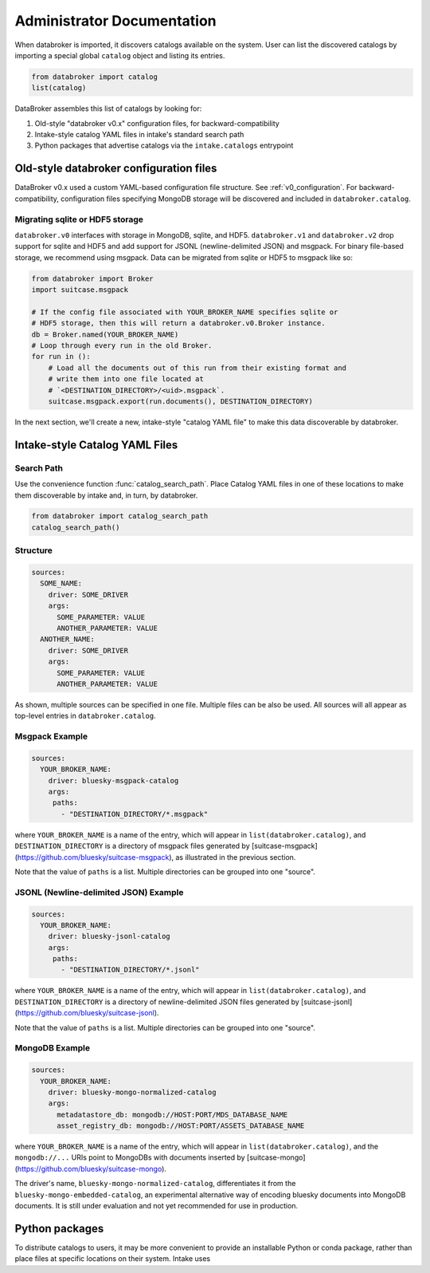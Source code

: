 ***************************
Administrator Documentation
***************************

When databroker is imported, it discovers catalogs available on the system.
User can list the discovered catalogs by importing a special global ``catalog``
object and listing its entries.

.. code:: python

   from databroker import catalog
   list(catalog)

DataBroker assembles this list of catalogs by looking for:

1. Old-style "databroker v0.x" configuration files, for backward-compatibility
2. Intake-style catalog YAML files in intake's standard search path
3. Python packages that advertise catalogs via the ``intake.catalogs``
   entrypoint

Old-style databroker configuration files
========================================

DataBroker v0.x used a custom YAML-based configuration file structure. See
:ref:`v0_configuration`. For backward-compatibility, configuration files
specifying MongoDB storage will be discovered and included in
``databroker.catalog``.

Migrating sqlite or HDF5 storage
--------------------------------

``databroker.v0`` interfaces with storage in MongoDB, sqlite, and HDF5.
``databroker.v1`` and ``databroker.v2`` drop support for sqlite and HDF5 and
add support for JSONL (newline-delimited JSON) and msgpack. For binary
file-based storage, we recommend using msgpack. Data can be migrated from
sqlite or HDF5 to msgpack like so:

.. code-block:: python

   from databroker import Broker
   import suitcase.msgpack

   # If the config file associated with YOUR_BROKER_NAME specifies sqlite or
   # HDF5 storage, then this will return a databroker.v0.Broker instance.
   db = Broker.named(YOUR_BROKER_NAME)
   # Loop through every run in the old Broker.
   for run in ():
       # Load all the documents out of this run from their existing format and
       # write them into one file located at
       # `<DESTINATION_DIRECTORY>/<uid>.msgpack`.
       suitcase.msgpack.export(run.documents(), DESTINATION_DIRECTORY)

In the next section, we'll create a new, intake-style "catalog YAML file" to
make this data discoverable by databroker.

Intake-style Catalog YAML Files
===============================

Search Path
-----------

Use the convenience function :func:`catalog_search_path`. Place Catalog YAML
files in one of these locations to make them discoverable by intake and, in
turn, by databroker.

.. code:: python

   from databroker import catalog_search_path
   catalog_search_path()

Structure
---------

.. code:: yaml

   sources:
     SOME_NAME:
       driver: SOME_DRIVER
       args:
         SOME_PARAMETER: VALUE
         ANOTHER_PARAMETER: VALUE
     ANOTHER_NAME:
       driver: SOME_DRIVER
       args:
         SOME_PARAMETER: VALUE
         ANOTHER_PARAMETER: VALUE

As shown, multiple sources can be specified in one file. Multiple files can be
also be used. All sources will all appear as top-level entries in
``databroker.catalog``.

Msgpack Example
---------------

.. code:: yaml

   sources:
     YOUR_BROKER_NAME:
       driver: bluesky-msgpack-catalog
       args:
        paths:
          - "DESTINATION_DIRECTORY/*.msgpack"

where ``YOUR_BROKER_NAME`` is a name of the entry, which will appear in
``list(databroker.catalog)``, and ``DESTINATION_DIRECTORY`` is a directory of
msgpack files generated by
[suitcase-msgpack](https://github.com/bluesky/suitcase-msgpack), as illustrated
in the previous section.

Note that the value of ``paths`` is a list. Multiple directories can be grouped
into one "source".

JSONL (Newline-delimited JSON) Example
--------------------------------------

.. code:: yaml

   sources:
     YOUR_BROKER_NAME:
       driver: bluesky-jsonl-catalog
       args:
        paths:
          - "DESTINATION_DIRECTORY/*.jsonl"

where ``YOUR_BROKER_NAME`` is a name of the entry, which will appear in
``list(databroker.catalog)``, and ``DESTINATION_DIRECTORY`` is a directory of
newline-delimited JSON files generated by
[suitcase-jsonl](https://github.com/bluesky/suitcase-jsonl).

Note that the value of ``paths`` is a list. Multiple directories can be grouped
into one "source".

MongoDB Example
---------------

.. code:: yaml

   sources:
     YOUR_BROKER_NAME:
       driver: bluesky-mongo-normalized-catalog
       args:
         metadatastore_db: mongodb://HOST:PORT/MDS_DATABASE_NAME
         asset_registry_db: mongodb://HOST:PORT/ASSETS_DATABASE_NAME

where ``YOUR_BROKER_NAME`` is a name of the entry, which will appear in
``list(databroker.catalog)``, and the ``mongodb://...`` URIs point to MongoDBs
with documents inserted by
[suitcase-mongo](https://github.com/bluesky/suitcase-mongo).

The driver's name, ``bluesky-mongo-normalized-catalog``, differentiates it from
the ``bluesky-mongo-embedded-catalog``, an experimental alternative way of
encoding bluesky documents into MongoDB documents. It is still under evaluation
and not yet recommended for use in production.

Python packages
===============

To distribute catalogs to users, it may be more convenient to provide an
installable Python or conda package, rather than place files at specific
locations on their system. Intake uses 
